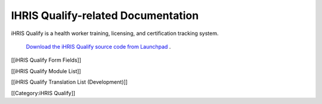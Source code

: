IHRIS Qualify-related Documentation
===================================

iHRIS Qualify is a health worker training, licensing, and certification tracking system.

 `Download the iHRIS Qualify source code from Launchpad <https://launchpad.net/ihris-qualify>`_ .

[[iHRIS Qualify Form Fields]]

[[iHRIS Qualify Module List]]

[[iHRIS Qualify Translation List (Development)]]

[[Category:iHRIS Qualify]]
